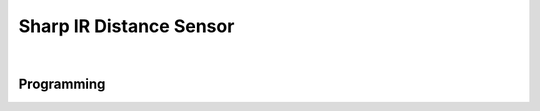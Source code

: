 Sharp IR Distance Sensor
========================

.. figure:: images/sharp-ir-1.svg
            :align: center
            :width: 40%

|

.. dropdown:: Specs (Click to Open)
    :animate: fade-in
    :color: info

    .. list-table:: Sharp IR Specs
        :widths: 30 10 10 10
        :header-rows: 1
        :align: center

        * - Function
          - Min 
          - Nom
          - Max 
        * - Input Voltage
          - 4.5VDC
          - 5.0VDC
          - 7.0VDC
        * - Output Voltage
          - -0.3VDC
          - ---
          - VIN + 0.3VDC
        * - Range
          - 10 cm
          - ---
          - 80 cm
        * - Current
          - ---
          - 30mA
          - 40mA
        * - Operating Temperature
          - -10˚C
          - ---
          - 60˚C
        * - Storage Temperature
          - -40˚C
          - ---
          - 70˚C

Programming
-----------

.. tabs::
   
    .. tab:: Java

        .. code-block:: java
            :linenos:

            //import the Analog Library
            import edu.wpi.first.wpilibj.AnalogInput;

            //Create the Analog Object
            private AnalogInput sharp;

            //Constuct a new instance
            sharp = new AnalogInput(port);

            //Create an accessor method
            public double getDistance()
            {
                return (Math.pow(sharp.getAverageVoltage(), -1.2045)) * 27.726;
            }
    
        The accessor method will output the range in cm.

        .. note:: The valid Analog ports are ``0-3`` 

    .. tab:: C++

        .. code-block:: c++
            :linenos:

            //Include the Analog and Math Library
            #include "frc/AnalogInput.h"
            #include <cmath>

            //Constructors
            frc::AnalogInput sharp{port};

            //Create an accessor function
            double getDistance(void)
            {
                return (pow(sharp.GetAverageVoltage(), -1.2045)) * 27.726;
            }

        The accessor function will output the range in cm.  

        .. note:: The valid Analog ports are ``0-3``